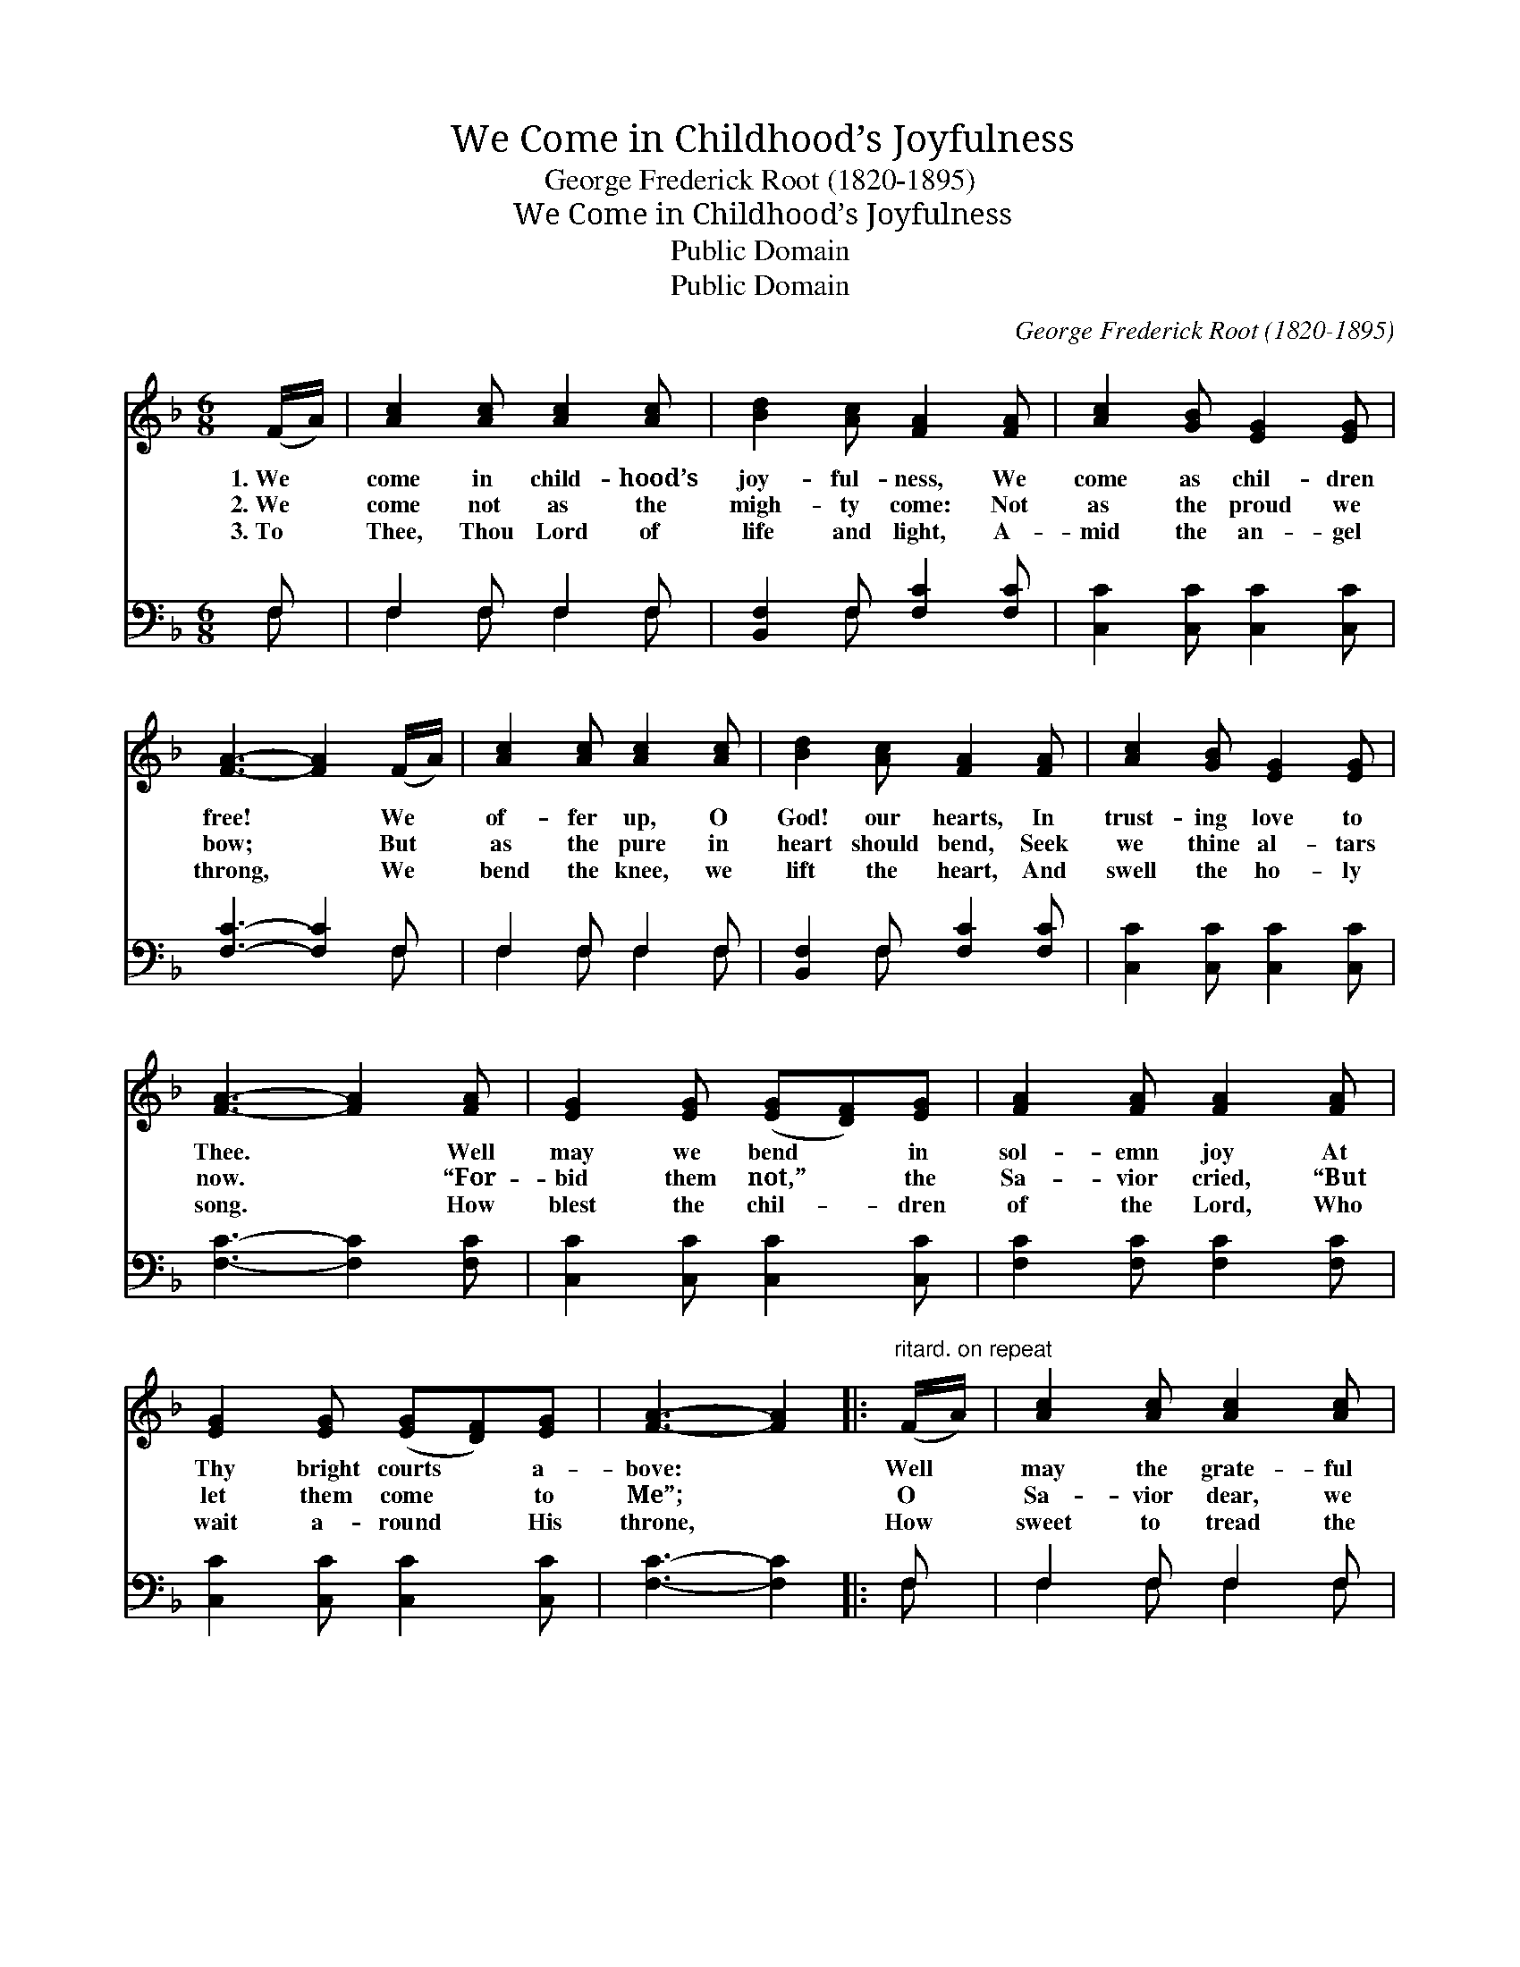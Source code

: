 X:1
T:We Come in Childhood’s Joyfulness
T:George Frederick Root (1820-1895)
T:We Come in Childhood’s Joyfulness
T:Public Domain
T:Public Domain
C:George Frederick Root (1820-1895)
Z:Public Domain
%%score 1 ( 2 3 )
L:1/8
M:6/8
K:F
V:1 treble 
V:2 bass 
V:3 bass 
V:1
 (F/A/) | [Ac]2 [Ac] [Ac]2 [Ac] | [Bd]2 [Ac] [FA]2 [FA] | [Ac]2 [GB] [EG]2 [EG] | %4
w: 1.~We *|come in child- hood’s|joy- ful- ness, We|come as chil- dren|
w: 2.~We *|come not as the|migh- ty come: Not|as the proud we|
w: 3.~To *|Thee, Thou Lord of|life and light, A-|mid the an- gel|
 [FA]3- [FA]2 (F/A/) | [Ac]2 [Ac] [Ac]2 [Ac] | [Bd]2 [Ac] [FA]2 [FA] | [Ac]2 [GB] [EG]2 [EG] | %8
w: free! * We *|of- fer up, O|God! our hearts, In|trust- ing love to|
w: bow; * But *|as the pure in|heart should bend, Seek|we thine al- tars|
w: throng, * We *|bend the knee, we|lift the heart, And|swell the ho- ly|
 [FA]3- [FA]2 [FA] | [EG]2 [EG] ([EG][DF])[EG] | [FA]2 [FA] [FA]2 [FA] | %11
w: Thee. * Well|may we bend * in|sol- emn joy At|
w: now. * “For-|bid them not,” * the|Sa- vior cried, “But|
w: song. * How|blest the chil- * dren|of the Lord, Who|
 [EG]2 [EG] ([EG][DF])[EG] | [FA]3- [FA]2 |:"^ritard. on repeat" (F/A/) | [Ac]2 [Ac] [Ac]2 [Ac] | %15
w: Thy bright courts * a-|bove: *|Well *|may the grate- ful|
w: let them come * to|Me”; *|O *|Sa- vior dear, we|
w: wait a- round * His|throne, *|How *|sweet to tread the|
 [Bd]2 [Ac] [FA]2 [FA] | [Ac]2 [GB] [EG]2 [EG] | [FA]3- [FA]2 :| %18
w: child re- joice In|such a Fa- ther’s|love. *|
w: hear Thy call, We|come, we come to|Thee. *|
w: path that leads To|yon- der hea- venly|home. *|
V:2
 F, | F,2 F, F,2 F, | [B,,F,]2 F, [F,C]2 [F,C] | [C,C]2 [C,C] [C,C]2 [C,C] | [F,C]3- [F,C]2 F, | %5
 F,2 F, F,2 F, | [B,,F,]2 F, [F,C]2 [F,C] | [C,C]2 [C,C] [C,C]2 [C,C] | [F,C]3- [F,C]2 [F,C] | %9
 [C,C]2 [C,C] [C,C]2 [C,C] | [F,C]2 [F,C] [F,C]2 [F,C] | [C,C]2 [C,C] [C,C]2 [C,C] | %12
 [F,C]3- [F,C]2 |: F, | F,2 F, F,2 F, | [B,,F,]2 F, [F,C]2 [F,C] | [C,C]2 [C,C] [C,C]2 [C,C] | %17
 [F,C]3- [F,C]2 :| %18
V:3
 F, | F,2 F, F,2 F, | x2 F, x3 | x6 | x5 F, | F,2 F, F,2 F, | x2 F, x3 | x6 | x6 | x6 | x6 | x6 | %12
 x5 |: F, | F,2 F, F,2 F, | x2 F, x3 | x6 | x5 :| %18

